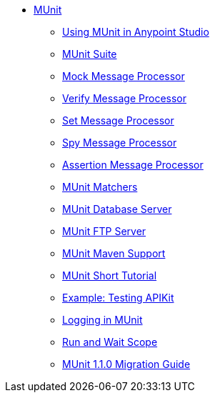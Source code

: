 // MUNit 1.1.0 TOC


* link:/munit/v/1.1.0/[MUnit]
** link:/munit/v/1.1.0/using-munit-in-anypoint-studio[Using MUnit in Anypoint Studio]
** link:/munit/v/1.1.0/munit-suite[MUnit Suite]
** link:/munit/v/1.1.0/mock-message-processor[Mock Message Processor]
** link:/munit/v/1.1.0/verify-message-processor[Verify Message Processor]
** link:/munit/v/1.1.0/set-message-processor[Set Message Processor]
** link:/munit/v/1.1.0/spy-message-processor[Spy Message Processor]
** link:/munit/v/1.1.0/assertion-message-processor[Assertion Message Processor]
** link:/munit/v/1.1.0/munit-matchers[MUnit Matchers]
** link:/munit/v/1.1.0/munit-database-server[MUnit Database Server]
** link:/munit/v/1.1.0/munit-ftp-server[MUnit FTP Server]
** link:/munit/v/1.1.0/munit-maven-support[MUnit Maven Support]
** link:/munit/v/1.1.0/munit-short-tutorial[MUnit Short Tutorial]
** link:/munit/v/1.1.0/example-testing-apikit[Example: Testing APIKit]
** link:/munit/v/1.1.0/logging-in-munit[Logging in MUnit]
** link:/munit/v/1.1.0/run-and-wait-scope[Run and Wait Scope]
** link:/munit/v/1.1.0/munit-1.1.0-migration-guide[MUnit 1.1.0 Migration Guide]

